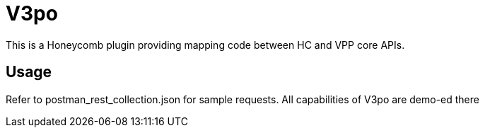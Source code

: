 = V3po

This is a Honeycomb plugin providing mapping code between HC and VPP core APIs.

== Usage

Refer to postman_rest_collection.json for sample requests. All capabilities of V3po are demo-ed there